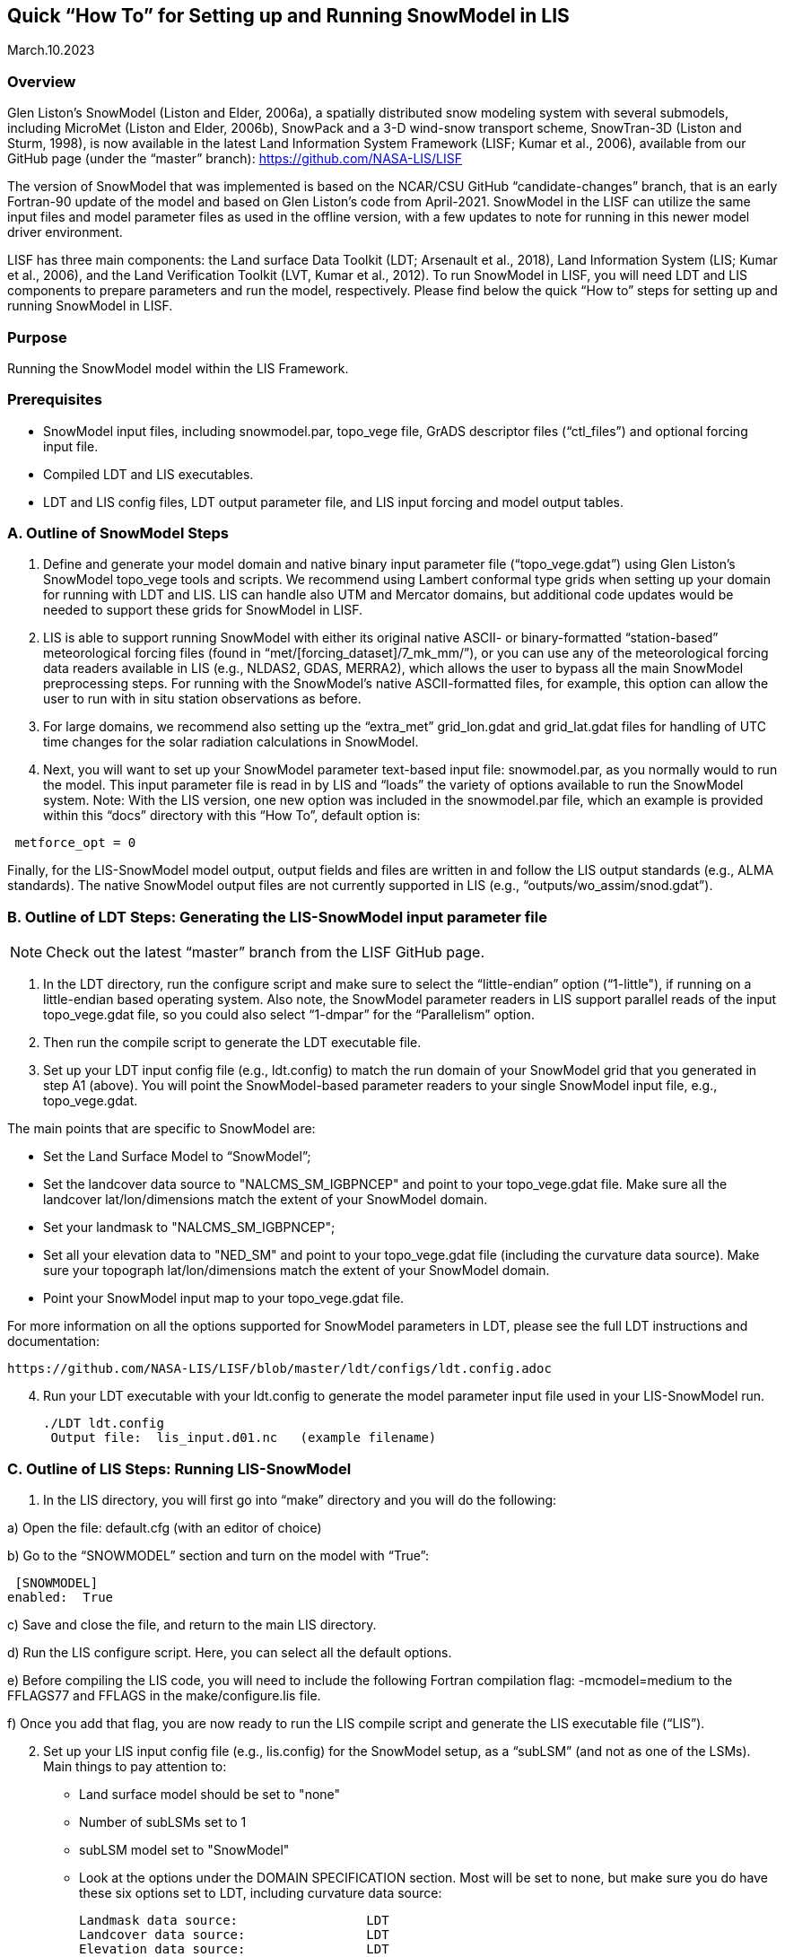 [[sec_doctitle,Quick “How To” for Setting up and Running SnowModel in LIS]]
== Quick “How To” for Setting up and Running SnowModel in LIS

March.10.2023 
 
[[ssec_overview,Overview]]
=== Overview
 
Glen Liston’s SnowModel (Liston and Elder, 2006a), a spatially 
distributed snow modeling system with several submodels, including 
MicroMet (Liston and Elder, 2006b), SnowPack and a 3-D wind-snow 
transport scheme, SnowTran-3D (Liston and Sturm, 1998), is now 
available in the latest Land Information System Framework (LISF; 
Kumar et al., 2006), available from our GitHub page (under the 
“master” branch):  https://github.com/NASA-LIS/LISF   
 
The version of SnowModel that was implemented is based on the 
NCAR/CSU GitHub “candidate-changes” branch, that is an early 
Fortran-90 update of the model and based on Glen Liston’s code 
from April-2021. SnowModel in the LISF can utilize the same input 
files and model parameter files as used in the offline version, 
with a few updates to note for running in this newer model driver 
environment.   
 
LISF has three main components:  the Land surface Data Toolkit (LDT; 
Arsenault et al., 2018), Land Information System (LIS; Kumar et al., 2006), 
and the Land Verification Toolkit (LVT, Kumar et al., 2012).  To run 
SnowModel in LISF, you will need LDT and LIS components to prepare 
parameters and run the model, respectively.  Please find below the 
quick “How to” steps for setting up and running SnowModel in LISF. 
 
[[ssec_purpose,Purpose]]
=== Purpose

Running the SnowModel model within the LIS Framework. 
 
[[ssec_prerequisites,Prerequisites]]
=== Prerequisites

* SnowModel input files, including snowmodel.par, topo_vege file, GrADS descriptor files (“ctl_files”) and optional forcing input file.
* Compiled LDT and LIS executables.
* LDT and LIS config files, LDT output parameter file, and LIS input forcing and model output tables.
 

[[ssec_snowmodelsteps,A. Outline of SnowModel Steps]]
=== A. Outline of SnowModel Steps
 
. Define and generate your model domain and native binary input parameter file (“topo_vege.gdat”) using Glen Liston’s SnowModel topo_vege tools and scripts.  We recommend using Lambert conformal type grids when setting up your domain for running with LDT and LIS.  LIS can handle also UTM and Mercator domains, but additional code updates would be needed to support these grids for SnowModel in LISF. 
 
. LIS is able to support running SnowModel with either its original native ASCII- or binary-formatted “station-based” meteorological forcing files (found in “met/[forcing_dataset]/7_mk_mm/”), or you can use any of the meteorological forcing data readers available in LIS (e.g., NLDAS2, GDAS, MERRA2), which allows the user to bypass all the main SnowModel preprocessing steps.  For running with the SnowModel’s native ASCII-formatted files, for example, this option can allow the user to run with in situ station observations as before. 
 
. For large domains, we recommend also setting up the “extra_met” grid_lon.gdat and grid_lat.gdat files for handling of UTC time changes for the solar radiation calculations in SnowModel. 
 
. Next, you will want to set up your SnowModel parameter text-based input file:  snowmodel.par, as you normally would to run the model. This input parameter file is read in by LIS and “loads” the variety of options available to run the SnowModel system. Note:  With the LIS version, one new option was included in the snowmodel.par file, which an example is provided within this “docs” directory with this “How To”, default option is: 
 
[subs="attributes+,-callouts"]
....
 metforce_opt = 0 
....
 
Finally, for the LIS-SnowModel model output, output fields and files are written in and follow the LIS output standards (e.g., ALMA standards).  The native SnowModel output files are not currently supported in LIS (e.g., “outputs/wo_assim/snod.gdat”). 
 

[[ssec_ldtsteps,B. Outline of LDT Steps:  Generating the LIS-SnowModel input parameter file]]
=== B. Outline of LDT Steps:  Generating the LIS-SnowModel input parameter file
 
[NOTE]
====
Check out the latest “master” branch from the LISF GitHub page.
====
 
. In the LDT directory, run the configure script and make sure to select the “little-endian” option (“1-little"), if running on a little-endian based operating system.  Also note, the SnowModel parameter readers in LIS support parallel reads of the input topo_vege.gdat file, so you could also select “1-dmpar” for the “Parallelism” option. 
 
. Then run the compile script to generate the LDT executable file. 
 
. Set up your LDT input config file (e.g., ldt.config) to match the run domain of your SnowModel grid that you generated in step A1 (above).  You will point the SnowModel-based parameter readers to your single SnowModel input file, e.g., topo_vege.gdat.   

The main points that are specific to SnowModel are:  

* Set the Land Surface Model to “SnowModel”;  
* Set the landcover data source to "NALCMS_SM_IGBPNCEP" and point to your topo_vege.gdat file.  Make sure all the landcover lat/lon/dimensions match the extent of your SnowModel domain. 
* Set your landmask to "NALCMS_SM_IGBPNCEP";  
* Set all your elevation data to "NED_SM" and point to your topo_vege.gdat file (including the curvature data source). Make sure your topograph lat/lon/dimensions match the extent of your SnowModel domain. 
* Point your SnowModel input map to your topo_vege.gdat file. 

For more information on all the options supported for SnowModel parameters in LDT, please see the full LDT instructions and documentation:  
 
 https://github.com/NASA-LIS/LISF/blob/master/ldt/configs/ldt.config.adoc 
 
[start=4]
. Run your LDT executable with your ldt.config to generate the model parameter input file used in your LIS-SnowModel run. 
 
    ./LDT ldt.config 
     Output file:  lis_input.d01.nc   (example filename)  
 

[[ssec_lissteps,C. Outline of LIS Steps:  Running LIS-SnowModel]]
=== C. Outline of LIS Steps:  Running LIS-SnowModel

. In the LIS directory, you will first go into “make” directory and you will do the following: 
 
a) Open the file:   default.cfg    (with an editor of choice) 

b) Go to the “SNOWMODEL” section and turn on the model with “True”: 
 
 [SNOWMODEL] 
enabled:  True 
 
c) Save and close the file, and return to the main LIS directory. 

d) Run the LIS configure script.  Here, you can select all the default options. 

e) Before compiling the LIS code, you will need to include the following Fortran compilation flag:   
     -mcmodel=medium 
 to the FFLAGS77 and FFLAGS in the make/configure.lis file. 

f) Once you add that flag, you are now ready to run the LIS compile script and generate the LIS executable file (“LIS”).  

[start=2]
. Set up your LIS input config file (e.g., lis.config) for the SnowModel setup, as a “subLSM” (and not as one of the LSMs). 
    Main things to pay attention to: 
+
* Land surface model should be set to "none" 
* Number of subLSMs set to 1 
* subLSM model set to "SnowModel" 
* Look at the options under the DOMAIN SPECIFICATION section. Most will be set to none, but make sure you do have these six options set to LDT, including curvature data source: 
+
[subs="attributes+,-callouts"]
....
Landmask data source:                 LDT 
Landcover data source:                LDT 
Elevation data source:                LDT     
Slope data source:                    LDT 
Aspect data source:                   LDT 
Curvature data source:                LDT 
....
+

* Check out the SnowModel specific options under “LAND SURFACE MODELS” section header. This is where where you will specify your model timestep and point to your snowmodel.par file, for example. For further details and options, please check out :https://github.com/NASA-LIS/LISF/blob/master/lis/configs/lis.config.adoc 

* Since SnowModel is a subLSM in LIS, this setup has some model-specific variable names, where we added an “SM” prefix to SWE, SnowDepth, and other fields, as designated in the MODEL_OUTPUT.TBL.  This setup was in support of being able to run semi-coupled with other LSMs in LIS, e.g., Noah or Noah-MP (Niu et al., 2011 and Yang et al., 2011), allowing the user to be able to look at both the LSM and this subLSM-based output fields in the LIS output files.  Output field specifications for SnowModel can be found here https://github.com/NASA-LIS/LISF/blob/master/lis/configs/MODEL_OUTPUT_LIST.TBL.adoc 

.  Place your LDT and LIS executables along with your input config files within the same working directory, running LDT first to generate your LIS input parameter file. Then run LIS to generate your LIS-SnowModel based simulation and output.   

.  For additional options, please check the lis.config.adoc file within the “configs” directory in your checked out repository or on the LISF GitHub page.  You can see the options of running SnowModel coupled with an LSM (currently only setup to run with NoahMP4.0.1 version), or using different forcing and output options. 


[[ssec_lissteps,References]]
=== References
 
Arsenault, K.R., S.V. Kumar, J.V. Geiger, S. Wang, E. Kemp, D.M. Mocko, H.K. Beaudoing, A. Getirana, M. Navari, B. Li, J. Jacob, J. Wegiel, and C.D. Peters-Lidard (2018), The Land surface Data Toolkit (LDT v7.2) – a data fusion environment for land data assimilation systems. Geosci. Model Dev., 11, 3605-3621, doi:10.5194/gmd-11-3605-2018 
 
Liston, G., & Sturm, M. (1998), A snow-transport model for complex terrain. Journal of Glaciology, 44(148), 498-516. doi:10.3189/S0022143000002021. 
 
Liston, G. E., & Elder, K. (2006a), A distributed snow-evolution modeling system (SnowModel). Journal of Hydrometeorology. 7(6): 1259-1276. 
 
Liston, G. E., & Elder, K. (2006b), A meteorological distribution system for high-resolution terrestrial modeling (MicroMet), Journal of Hydrometeorology, 7(2), 217-234. 
 
Liston, G., Haehnel, R., Sturm, M., Hiemstra, C., Berezovskaya, S., & Tabler, R. (2007), Simulating complex snow distributions in windy environments using SnowTran-3D. Journal of Glaciology, 53(181), 241-256. doi:10.3189/172756507782202865 
 
Liston, G. E., Polashenski, C., Rösel, A., Itkin, P., King, J., Merkouriadi, I., & Haapala, J. (2018), A distributed snow-evolution model for sea-ice applications (SnowModel). https://doi.org/10.1002/2017JC013706 
 
Kumar, S.V., C.D. Peters-Lidard, Y. Tian, P.R. Houser, J. Geiger, S. Olden, L. Lighty, J.L. Eastman, B. Doty, P. Dirmeyer, J. Adams, K. Mitchell, E. F. Wood, and J. Sheffield (2006), Land Information System - An Interoperable Framework for High Resolution Land Surface Modeling. Environ. Modelling & Software, 21, 1402-1415, doi:10.1016/j.envsoft.2005.07.004 
 
Kumar, S.V., et al. (2012), Land surface Verification Toolkit (LVT) - a generalized framework for land surface model evaluation. Geosci. Model Dev., 5, 869-886, doi:10.5194/gmd-5-869-2012 
 
Niu, G.-Y., et al. (2011), The community Noah land surface model with multiparameterization options (Noah-MP): 1. Model description and evaluation with local-scale measurements. J. Geophys. Res., 116, D12109, doi: 10.1029/2010JD015139. 
 
Yang, Z.-L., G.-Y. Niu, K. E. Mitchell, F. Chen, M. B. Ek, M. Barlage, K. Manning, D. Niyogi, M. Tewari, & Y. Xia (2011), The Community Noah Land Surface Model with Multi-Parameterization Options (Noah-MP): 2. Evaluation over Global River Basins. J. Geophys. Res., doi:10.1029/2010JD015140. 
